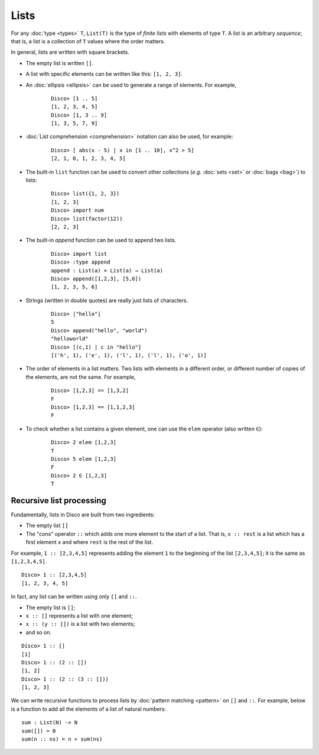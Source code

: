 Lists
=====

For any :doc:`type <types>` ``T``,  ``List(T)`` is the type of *finite lists* with
elements of type ``T``.  A list is an arbitrary *sequence*; that is, a
list is a collection of ``T`` values where the order matters.

In general, lists are written with square brackets.

* The empty list is written ``[]``.
* A list with specific elements can be written like this: ``[1, 2, 3]``.
* An :doc:`ellipsis <ellipsis>` can be used to generate a range of
  elements.  For example,

    ::

       Disco> [1 .. 5]
       [1, 2, 3, 4, 5]
       Disco> [1, 3 .. 9]
       [1, 3, 5, 7, 9]

* :doc:`List comprehension <comprehension>` notation can also be used,
  for example:

    ::

       Disco> [ abs(x - 5) | x in [1 .. 10], x^2 > 5]
       [2, 1, 0, 1, 2, 3, 4, 5]

* The built-in ``list`` function can be used to convert other
  collections (*e.g.* :doc:`sets <set>` or :doc:`bags <bag>`) to lists:

    ::

       Disco> list({1, 2, 3})
       [1, 2, 3]
       Disco> import num
       Disco> list(factor(12))
       [2, 2, 3]

* The built-in `append` function can be used to append two lists.

    ::

       Disco> import list
       Disco> :type append
       append : List(a) × List(a) → List(a)
       Disco> append([1,2,3], [5,6])
       [1, 2, 3, 5, 6]

* Strings (written in double quotes) are really just lists of characters.

    ::

       Disco> |"hello"|
       5
       Disco> append("hello", "world")
       "helloworld"
       Disco> [(c,1) | c in "hello"]
       [('h', 1), ('e', 1), ('l', 1), ('l', 1), ('o', 1)]

* The order of elements in a list matters.  Two lists with elements in a
  different order, or different number of copies of the elements, are
  not the same.  For example,

    ::

       Disco> [1,2,3] == [1,3,2]
       F
       Disco> [1,2,3] == [1,1,2,3]
       F

* To check whether a list contains a given element, one can use the
  ``elem`` operator (also written ``∈``):

    ::

       Disco> 2 elem [1,2,3]
       T
       Disco> 5 elem [1,2,3]
       F
       Disco> 2 ∈ [1,2,3]
       T

Recursive list processing
-------------------------

Fundamentally, lists in Disco are built from two ingredients:

- The empty list ``[]``
- The "cons" operator ``::`` which adds one more element to the start
  of a list.  That is, ``x :: rest`` is a list which has a first element ``x``
  and where ``rest`` is the rest of the list.

For example, ``1 :: [2,3,4,5]`` represents adding the element ``1`` to
the beginning of the list ``[2,3,4,5]``; it is the same as
``[1,2,3,4,5]``.

::

   Disco> 1 :: [2,3,4,5]
   [1, 2, 3, 4, 5]

In fact, any list can be written using only ``[]`` and ``::``.

- The empty list is ``[]``;
- ``x :: []`` represents a list with one element;
- ``x :: (y :: [])`` is a list with two elements;
- and so on.

::

   Disco> 1 :: []
   [1]
   Disco> 1 :: (2 :: [])
   [1, 2]
   Disco> 1 :: (2 :: (3 :: []))
   [1, 2, 3]

We can write recursive functions to process lists by :doc:`pattern
matching <pattern>` on ``[]`` and ``::``.  For example, below is a
function to add all the elements of a list of natural numbers:

::

   sum : List(N) -> N
   sum([]) = 0
   sum(n :: ns) = n + sum(ns)
